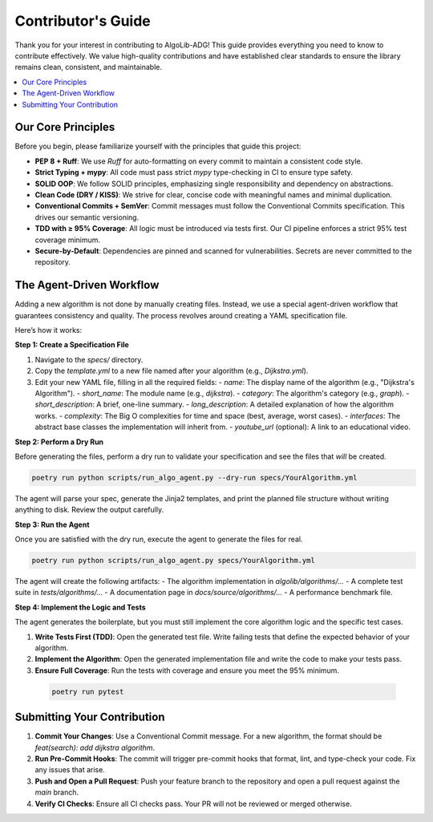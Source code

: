 .. _contributors_guide:

===================
Contributor's Guide
===================

Thank you for your interest in contributing to AlgoLib-ADG! This guide provides everything you need to know to contribute effectively. We value high-quality contributions and have established clear standards to ensure the library remains clean, consistent, and maintainable.

.. contents::
   :local:
   :depth: 2

Our Core Principles
-------------------

Before you begin, please familiarize yourself with the principles that guide this project:

- **PEP 8 + Ruff**: We use `Ruff` for auto-formatting on every commit to maintain a consistent code style.
- **Strict Typing + mypy**: All code must pass strict `mypy` type-checking in CI to ensure type safety.
- **SOLID OOP**: We follow SOLID principles, emphasizing single responsibility and dependency on abstractions.
- **Clean Code (DRY / KISS)**: We strive for clear, concise code with meaningful names and minimal duplication.
- **Conventional Commits + SemVer**: Commit messages must follow the Conventional Commits specification. This drives our semantic versioning.
- **TDD with ≥ 95% Coverage**: All logic must be introduced via tests first. Our CI pipeline enforces a strict 95% test coverage minimum.
- **Secure-by-Default**: Dependencies are pinned and scanned for vulnerabilities. Secrets are never committed to the repository.

The Agent-Driven Workflow
-------------------------

Adding a new algorithm is not done by manually creating files. Instead, we use a special agent-driven workflow that guarantees consistency and quality. The process revolves around creating a YAML specification file.

Here’s how it works:

**Step 1: Create a Specification File**

1.  Navigate to the `specs/` directory.
2.  Copy the `template.yml` to a new file named after your algorithm (e.g., `Dijkstra.yml`).
3.  Edit your new YAML file, filling in all the required fields:
    -   `name`: The display name of the algorithm (e.g., "Dijkstra's Algorithm").
    -   `short_name`: The module name (e.g., `dijkstra`).
    -   `category`: The algorithm's category (e.g., `graph`).
    -   `short_description`: A brief, one-line summary.
    -   `long_description`: A detailed explanation of how the algorithm works.
    -   `complexity`: The Big O complexities for time and space (best, average, worst cases).
    -   `interfaces`: The abstract base classes the implementation will inherit from.
    -   `youtube_url` (optional): A link to an educational video.

**Step 2: Perform a Dry Run**

Before generating the files, perform a dry run to validate your specification and see the files that *will* be created.

.. code-block:: bash

   poetry run python scripts/run_algo_agent.py --dry-run specs/YourAlgorithm.yml

The agent will parse your spec, generate the Jinja2 templates, and print the planned file structure without writing anything to disk. Review the output carefully.

**Step 3: Run the Agent**

Once you are satisfied with the dry run, execute the agent to generate the files for real.

.. code-block:: bash

   poetry run python scripts/run_algo_agent.py specs/YourAlgorithm.yml

The agent will create the following artifacts:
- The algorithm implementation in `algolib/algorithms/...`
- A complete test suite in `tests/algorithms/...`
- A documentation page in `docs/source/algorithms/...`
- A performance benchmark file.

**Step 4: Implement the Logic and Tests**

The agent generates the boilerplate, but you must still implement the core algorithm logic and the specific test cases.

1.  **Write Tests First (TDD)**: Open the generated test file. Write failing tests that define the expected behavior of your algorithm.
2.  **Implement the Algorithm**: Open the generated implementation file and write the code to make your tests pass.
3.  **Ensure Full Coverage**: Run the tests with coverage and ensure you meet the 95% minimum.

   .. code-block:: bash

      poetry run pytest

Submitting Your Contribution
----------------------------

1.  **Commit Your Changes**: Use a Conventional Commit message. For a new algorithm, the format should be `feat(search): add dijkstra algorithm`.
2.  **Run Pre-Commit Hooks**: The commit will trigger pre-commit hooks that format, lint, and type-check your code. Fix any issues that arise.
3.  **Push and Open a Pull Request**: Push your feature branch to the repository and open a pull request against the `main` branch.
4.  **Verify CI Checks**: Ensure all CI checks pass. Your PR will not be reviewed or merged otherwise.
